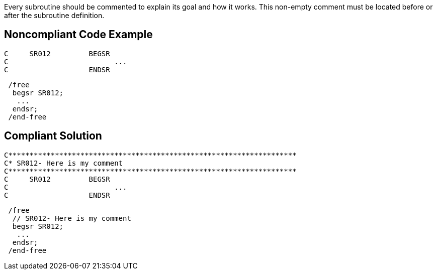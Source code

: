 Every subroutine should be commented to explain its goal and how it works. This non-empty comment must be located before or after the subroutine definition.

== Noncompliant Code Example

----
C     SR012         BEGSR
C                         ...
C                   ENDSR
----

----
 /free
  begsr SR012;
   ...
  endsr;
 /end-free
----

== Compliant Solution

----
C********************************************************************
C* SR012- Here is my comment
C********************************************************************
C     SR012         BEGSR
C                         ...
C                   ENDSR
----

----
 /free
  // SR012- Here is my comment
  begsr SR012;
   ...
  endsr;
 /end-free
----
